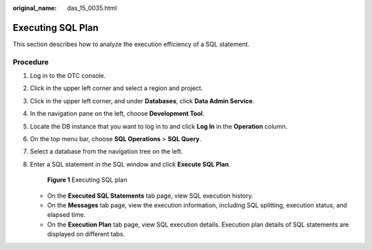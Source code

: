 :original_name: das_15_0035.html

.. _das_15_0035:

Executing SQL Plan
==================

This section describes how to analyze the execution efficiency of a SQL statement.

Procedure
---------

#. Log in to the OTC console.

#. Click |image1| in the upper left corner and select a region and project.

#. Click |image2| in the upper left corner, and under **Databases**, click **Data Admin Service**.

#. In the navigation pane on the left, choose **Development Tool**.

#. Locate the DB instance that you want to log in to and click **Log In** in the **Operation** column.

#. On the top menu bar, choose **SQL Operations** > **SQL Query**.

#. Select a database from the navigation tree on the left.

#. Enter a SQL statement in the SQL window and click **Execute SQL Plan**.


   .. figure:: /_static/images/en-us_image_0000001694533929.png
      :alt: **Figure 1** Executing SQL plan

      **Figure 1** Executing SQL plan

   -  On the **Executed SQL Statements** tab page, view SQL execution history.
   -  On the **Messages** tab page, view the execution information, including SQL splitting, execution status, and elapsed time.
   -  On the **Execution Plan** tab page, view SQL execution details. Execution plan details of SQL statements are displayed on different tabs.

.. |image1| image:: /_static/images/en-us_image_0000001694653209.png
.. |image2| image:: /_static/images/en-us_image_0000001694653201.png
